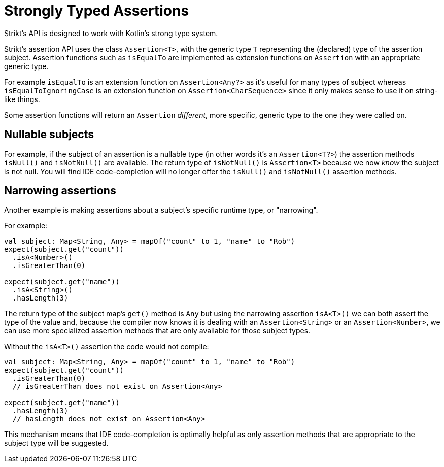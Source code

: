 = Strongly Typed Assertions
:jbake-type: page
:jbake-status: published
:jbake-cached: true

Strikt's API is designed to work with Kotlin's strong type system.

Strikt's assertion API uses the class `Assertion<T>`, with the generic type `T` representing the (declared) type of the assertion subject.
Assertion functions such as `isEqualTo` are implemented as extension functions on `Assertion` with an appropriate generic type.

For example `isEqualTo` is an extension function on `Assertion<Any?>` as it's useful for many types of subject whereas `isEqualToIgnoringCase` is an extension function on `Assertion<CharSequence>` since it only makes sense to use it on string-like things. 

Some assertion functions will return an `Assertion` _different_, more specific, generic type to the one they were called on.

== Nullable subjects

For example, if the subject of an assertion is a nullable type (in other words it's an `Assertion<T?>`) the assertion methods `isNull()` and `isNotNull()` are available.
The return type of `isNotNull()` is `Assertion<T>` because we now _know_ the subject is not null.
You will find IDE code-completion will no longer offer the `isNull()` and `isNotNull()` assertion methods.

== Narrowing assertions

Another example is making assertions about a subject's specific runtime type, or "narrowing".

For example:

[source,kotlin]
----
val subject: Map<String, Any> = mapOf("count" to 1, "name" to "Rob")
expect(subject.get("count"))
  .isA<Number>()
  .isGreaterThan(0)

expect(subject.get("name"))
  .isA<String>()
  .hasLength(3)
----

The return type of the subject map's `get()` method is `Any` but using the narrowing assertion `isA<T>()` we can both assert the type of the value and, because the compiler now knows it is dealing with an `Assertion<String>` or an `Assertion<Number>`, we can use more specialized assertion methods that are only available for those subject types.

Without the `isA<T>()` assertion the code would not compile:

[source,kotlin]
----
val subject: Map<String, Any> = mapOf("count" to 1, "name" to "Rob")
expect(subject.get("count"))
  .isGreaterThan(0) 
  // isGreaterThan does not exist on Assertion<Any>
  
expect(subject.get("name"))
  .hasLength(3) 
  // hasLength does not exist on Assertion<Any>
----

This mechanism means that IDE code-completion is optimally helpful as only assertion methods that are appropriate to the subject type will be suggested. 
